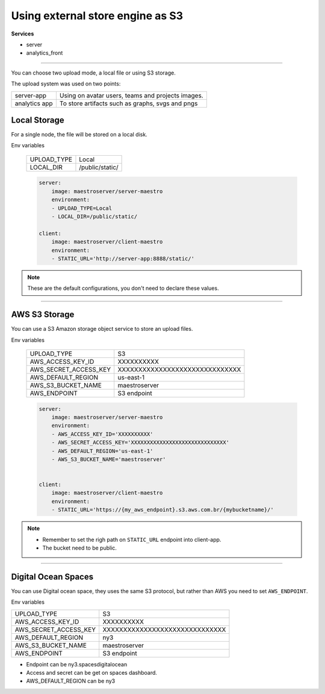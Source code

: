 Using external store engine as S3
=================================

**Services**

- server
- analytics_front

---------

You can choose two upload mode, a local file or using S3 storage.

The upload system was used on two points:

+---------------+-----------------------------------------------------------+
| server-app    | Using on avatar users, teams and projects images.         |
+---------------+-----------------------------------------------------------+
| analytics app | To store artifacts such as graphs, svgs and pngs          |
+---------------+-----------------------------------------------------------+

Local Storage
-------------

For a single node, the file will be stored on a local disk.

Env variables

 ============= ================ 
  UPLOAD_TYPE   Local        
  LOCAL_DIR     /public/static/ 
 ============= ================ 

 .. code-block:: yaml

    server:
        image: maestroserver/server-maestro
        environment:
        - UPLOAD_TYPE=Local
        - LOCAL_DIR=/public/static/

    client:
        image: maestroserver/client-maestro
        environment:
        - STATIC_URL='http://server-app:8888/static/'

.. Note::

    These are the default configurations, you don't need to declare these values.

------

AWS S3 Storage
--------------

You can use a S3 Amazon storage object service to store an upload files.

Env variables

 ======================= ================================ 
  UPLOAD_TYPE             S3 
  AWS_ACCESS_KEY_ID       XXXXXXXXXX                      
  AWS_SECRET_ACCESS_KEY   XXXXXXXXXXXXXXXXXXXXXXXXXXXXXX  
  AWS_DEFAULT_REGION      us-east-1                       
  AWS_S3_BUCKET_NAME      maestroserver
  AWS_ENDPOINT            S3 endpoint       
 ======================= ================================ 

 .. code-block:: yaml

    server:
        image: maestroserver/server-maestro
        environment:
        - AWS_ACCESS_KEY_ID='XXXXXXXXXX'                    
        - AWS_SECRET_ACCESS_KEY='XXXXXXXXXXXXXXXXXXXXXXXXXXXXXX'
        - AWS_DEFAULT_REGION='us-east-1'              
        - AWS_S3_BUCKET_NAME='maestroserver'


    client:
        image: maestroserver/client-maestro
        environment:
        - STATIC_URL='https://{my_aws_endpoint}.s3.aws.com.br/{mybucketname}/'


.. Note::

    - Remember to set the righ path on ``STATIC_URL`` endpoint into client-app.
    - The bucket need to be public.

-------

Digital Ocean Spaces
--------------------

You can use Digital ocean space, they uses the same S3 protocol, but rather than AWS you need to set ``AWS_ENDPOINT``. 

Env variables

======================= ================================ 
UPLOAD_TYPE             S3 
AWS_ACCESS_KEY_ID       XXXXXXXXXX                      
AWS_SECRET_ACCESS_KEY   XXXXXXXXXXXXXXXXXXXXXXXXXXXXXX  
AWS_DEFAULT_REGION      ny3                       
AWS_S3_BUCKET_NAME      maestroserver
AWS_ENDPOINT            S3 endpoint       
======================= ================================ 

- Endpoint can be ny3.spacesdigitalocean
- Access and secret can be get on spaces dashboard.
- AWS_DEFAULT_REGION can be ny3